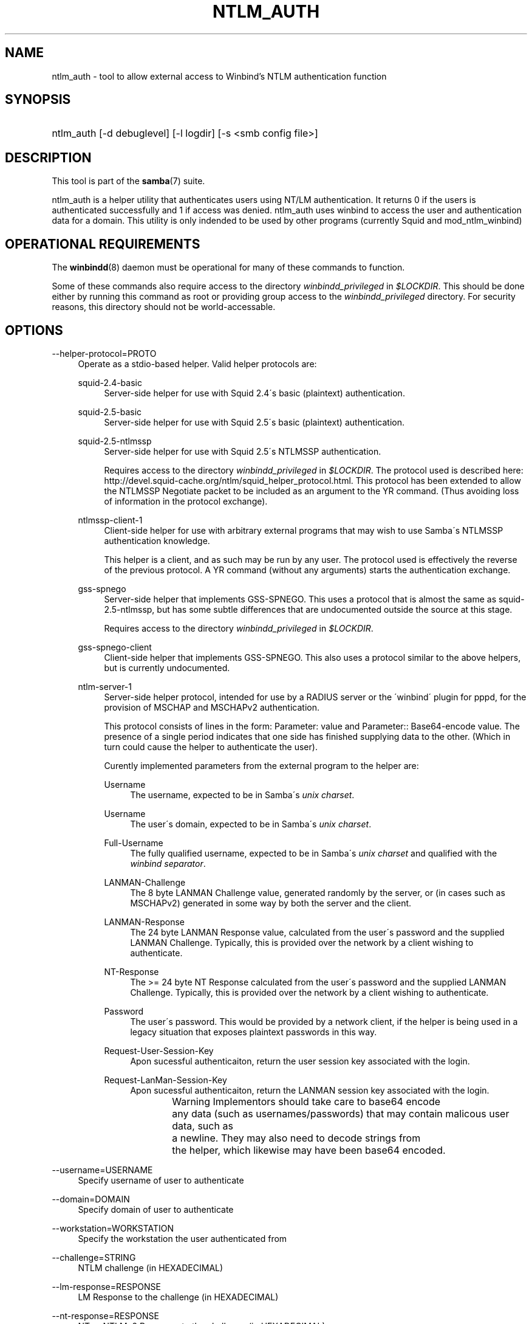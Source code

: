 .\"     Title: ntlm_auth
.\"    Author: 
.\" Generator: DocBook XSL Stylesheets v1.73.2 <http://docbook.sf.net/>
.\"      Date: 01/19/2009
.\"    Manual: User Commands
.\"    Source: Samba 3.0
.\"
.TH "NTLM_AUTH" "1" "01/19/2009" "Samba 3\.0" "User Commands"
.\" disable hyphenation
.nh
.\" disable justification (adjust text to left margin only)
.ad l
.SH "NAME"
ntlm_auth - tool to allow external access to Winbind's NTLM authentication function
.SH "SYNOPSIS"
.HP 1
ntlm_auth [\-d\ debuglevel] [\-l\ logdir] [\-s\ <smb\ config\ file>]
.SH "DESCRIPTION"
.PP
This tool is part of the
\fBsamba\fR(7)
suite\.
.PP
ntlm_auth
is a helper utility that authenticates users using NT/LM authentication\. It returns 0 if the users is authenticated successfully and 1 if access was denied\. ntlm_auth uses winbind to access the user and authentication data for a domain\. This utility is only indended to be used by other programs (currently
Squid
and
mod_ntlm_winbind)
.SH "OPERATIONAL REQUIREMENTS"
.PP
The
\fBwinbindd\fR(8)
daemon must be operational for many of these commands to function\.
.PP
Some of these commands also require access to the directory
\fIwinbindd_privileged\fR
in
\fI$LOCKDIR\fR\. This should be done either by running this command as root or providing group access to the
\fIwinbindd_privileged\fR
directory\. For security reasons, this directory should not be world\-accessable\.
.SH "OPTIONS"
.PP
\-\-helper\-protocol=PROTO
.RS 4
Operate as a stdio\-based helper\. Valid helper protocols are:
.PP
squid\-2\.4\-basic
.RS 4
Server\-side helper for use with Squid 2\.4\'s basic (plaintext) authentication\.
.RE
.PP
squid\-2\.5\-basic
.RS 4
Server\-side helper for use with Squid 2\.5\'s basic (plaintext) authentication\.
.RE
.PP
squid\-2\.5\-ntlmssp
.RS 4
Server\-side helper for use with Squid 2\.5\'s NTLMSSP authentication\.
.sp
Requires access to the directory
\fIwinbindd_privileged\fR
in
\fI$LOCKDIR\fR\. The protocol used is described here:
http://devel\.squid\-cache\.org/ntlm/squid_helper_protocol\.html\. This protocol has been extended to allow the NTLMSSP Negotiate packet to be included as an argument to the
YR
command\. (Thus avoiding loss of information in the protocol exchange)\.
.RE
.PP
ntlmssp\-client\-1
.RS 4
Client\-side helper for use with arbitrary external programs that may wish to use Samba\'s NTLMSSP authentication knowledge\.
.sp
This helper is a client, and as such may be run by any user\. The protocol used is effectively the reverse of the previous protocol\. A
YR
command (without any arguments) starts the authentication exchange\.
.RE
.PP
gss\-spnego
.RS 4
Server\-side helper that implements GSS\-SPNEGO\. This uses a protocol that is almost the same as
squid\-2\.5\-ntlmssp, but has some subtle differences that are undocumented outside the source at this stage\.
.sp
Requires access to the directory
\fIwinbindd_privileged\fR
in
\fI$LOCKDIR\fR\.
.RE
.PP
gss\-spnego\-client
.RS 4
Client\-side helper that implements GSS\-SPNEGO\. This also uses a protocol similar to the above helpers, but is currently undocumented\.
.RE
.PP
ntlm\-server\-1
.RS 4
Server\-side helper protocol, intended for use by a RADIUS server or the \'winbind\' plugin for pppd, for the provision of MSCHAP and MSCHAPv2 authentication\.
.sp
This protocol consists of lines in the form:
Parameter: value
and
Parameter:: Base64\-encode value\. The presence of a single period
\.
indicates that one side has finished supplying data to the other\. (Which in turn could cause the helper to authenticate the user)\.
.sp
Curently implemented parameters from the external program to the helper are:
.PP
Username
.RS 4
The username, expected to be in Samba\'s
\fIunix charset\fR\.
.PP \fBExample\ 1.\ \fR Username: bob
.PP \fBExample\ 2.\ \fR Username:: Ym9i
.RE
.PP
Username
.RS 4
The user\'s domain, expected to be in Samba\'s
\fIunix charset\fR\.
.PP \fBExample\ 3.\ \fR Domain: WORKGROUP
.PP \fBExample\ 4.\ \fR Domain:: V09SS0dST1VQ
.RE
.PP
Full\-Username
.RS 4
The fully qualified username, expected to be in Samba\'s
\fIunix charset\fR
and qualified with the
\fIwinbind separator\fR\.
.PP \fBExample\ 5.\ \fR Full\-Username: WORKGROUP\ebob
.PP \fBExample\ 6.\ \fR Full\-Username:: V09SS0dST1VQYm9i
.RE
.PP
LANMAN\-Challenge
.RS 4
The 8 byte
LANMAN Challenge
value, generated randomly by the server, or (in cases such as MSCHAPv2) generated in some way by both the server and the client\.
.PP \fBExample\ 7.\ \fR LANMAN\-Challege: 0102030405060708
.RE
.PP
LANMAN\-Response
.RS 4
The 24 byte
LANMAN Response
value, calculated from the user\'s password and the supplied
LANMAN Challenge\. Typically, this is provided over the network by a client wishing to authenticate\.
.PP \fBExample\ 8.\ \fR LANMAN\-Response: 0102030405060708090A0B0C0D0E0F101112131415161718
.RE
.PP
NT\-Response
.RS 4
The >= 24 byte
NT Response
calculated from the user\'s password and the supplied
LANMAN Challenge\. Typically, this is provided over the network by a client wishing to authenticate\.
.PP \fBExample\ 9.\ \fR NT\-Response: 0102030405060708090A0B0C0D0E0F101112131415161718
.RE
.PP
Password
.RS 4
The user\'s password\. This would be provided by a network client, if the helper is being used in a legacy situation that exposes plaintext passwords in this way\.
.PP \fBExample\ 10.\ \fR Password: samba2
.PP \fBExample\ 11.\ \fR Password:: c2FtYmEy
.RE
.PP
Request\-User\-Session\-Key
.RS 4
Apon sucessful authenticaiton, return the user session key associated with the login\.
.PP \fBExample\ 12.\ \fR Request\-User\-Session\-Key: Yes
.RE
.PP
Request\-LanMan\-Session\-Key
.RS 4
Apon sucessful authenticaiton, return the LANMAN session key associated with the login\.
.PP \fBExample\ 13.\ \fR Request\-LanMan\-Session\-Key: Yes
.RE
.sp
.it 1 an-trap
.nr an-no-space-flag 1
.nr an-break-flag 1
.br
Warning
Implementors should take care to base64 encode
		any data (such as usernames/passwords) that may contain malicous user data, such as
		a newline\.  They may also need to decode strings from
		the helper, which likewise may have been base64 encoded\.
.RE
.RE
.PP
\-\-username=USERNAME
.RS 4
Specify username of user to authenticate
.RE
.PP
\-\-domain=DOMAIN
.RS 4
Specify domain of user to authenticate
.RE
.PP
\-\-workstation=WORKSTATION
.RS 4
Specify the workstation the user authenticated from
.RE
.PP
\-\-challenge=STRING
.RS 4
NTLM challenge (in HEXADECIMAL)
.RE
.PP
\-\-lm\-response=RESPONSE
.RS 4
LM Response to the challenge (in HEXADECIMAL)
.RE
.PP
\-\-nt\-response=RESPONSE
.RS 4
NT or NTLMv2 Response to the challenge (in HEXADECIMAL)
.RE
.PP
\-\-password=PASSWORD
.RS 4
User\'s plaintext password
.sp
If not specified on the command line, this is prompted for when required\.
.sp
For the NTLMSSP based server roles, this parameter specifies the expected password, allowing testing without winbindd operational\.
.RE
.PP
\-\-request\-lm\-key
.RS 4
Retreive LM session key
.RE
.PP
\-\-request\-nt\-key
.RS 4
Request NT key
.RE
.PP
\-\-diagnostics
.RS 4
Perform Diagnostics on the authentication chain\. Uses the password from
\-\-password
or prompts for one\.
.RE
.PP
\-\-require\-membership\-of={SID|Name}
.RS 4
Require that a user be a member of specified group (either name or SID) for authentication to succeed\.
.RE
.PP
\-d|\-\-debuglevel=level
.RS 4
\fIlevel\fR
is an integer from 0 to 10\. The default value if this parameter is not specified is 0\.
.sp
The higher this value, the more detail will be logged to the log files about the activities of the server\. At level 0, only critical errors and serious warnings will be logged\. Level 1 is a reasonable level for day\-to\-day running \- it generates a small amount of information about operations carried out\.
.sp
Levels above 1 will generate considerable amounts of log data, and should only be used when investigating a problem\. Levels above 3 are designed for use only by developers and generate HUGE amounts of log data, most of which is extremely cryptic\.
.sp
Note that specifying this parameter here will override the
\fIlog level\fR
parameter in the
\fIsmb\.conf\fR
file\.
.RE
.PP
\-V
.RS 4
Prints the program version number\.
.RE
.PP
\-s <configuration file>
.RS 4
The file specified contains the configuration details required by the server\. The information in this file includes server\-specific information such as what printcap file to use, as well as descriptions of all the services that the server is to provide\. See
\fIsmb\.conf\fR
for more information\. The default configuration file name is determined at compile time\.
.RE
.PP
\-l|\-\-log\-basename=logdirectory
.RS 4
Base directory name for log/debug files\. The extension
\fB"\.progname"\fR
will be appended (e\.g\. log\.smbclient, log\.smbd, etc\.\.\.)\. The log file is never removed by the client\.
.RE
.PP
\-h|\-\-help
.RS 4
Print a summary of command line options\.
.RE
.SH "EXAMPLE SETUP"
.PP
To setup ntlm_auth for use by squid 2\.5, with both basic and NTLMSSP authentication, the following should be placed in the
\fIsquid\.conf\fR
file\.
.sp
.RS 4
.nf
auth_param ntlm program ntlm_auth \-\-helper\-protocol=squid\-2\.5\-ntlmssp
auth_param basic program ntlm_auth \-\-helper\-protocol=squid\-2\.5\-basic
auth_param basic children 5
auth_param basic realm Squid proxy\-caching web server
auth_param basic credentialsttl 2 hours
.fi
.RE
.sp
.it 1 an-trap
.nr an-no-space-flag 1
.nr an-break-flag 1
.br
Note
.PP
This example assumes that ntlm_auth has been installed into your path, and that the group permissions on
\fIwinbindd_privileged\fR
are as described above\.
.PP
To setup ntlm_auth for use by squid 2\.5 with group limitation in addition to the above example, the following should be added to the
\fIsquid\.conf\fR
file\.
.sp
.RS 4
.nf
auth_param ntlm program ntlm_auth \-\-helper\-protocol=squid\-2\.5\-ntlmssp \-\-require\-membership\-of=\'WORKGROUP\eDomain Users\'
auth_param basic program ntlm_auth \-\-helper\-protocol=squid\-2\.5\-basic \-\-require\-membership\-of=\'WORKGROUP\eDomain Users\'
.fi
.RE
.SH "TROUBLESHOOTING"
.PP
If you\'re experiencing problems with authenticating Internet Explorer running under MS Windows 9X or Millenium Edition against ntlm_auth\'s NTLMSSP authentication helper (\-\-helper\-protocol=squid\-2\.5\-ntlmssp), then please read
the Microsoft Knowledge Base article #239869 and follow instructions described there\.
.SH "VERSION"
.PP
This man page is correct for version 3\.0 of the Samba suite\.
.SH "AUTHOR"
.PP
The original Samba software and related utilities were created by Andrew Tridgell\. Samba is now developed by the Samba Team as an Open Source project similar to the way the Linux kernel is developed\.
.PP
The ntlm_auth manpage was written by Jelmer Vernooij and Andrew Bartlett\.
